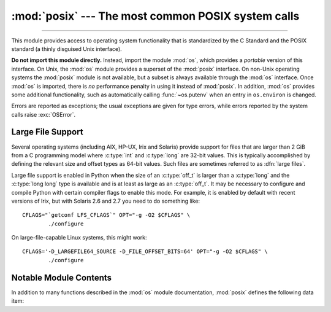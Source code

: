 :mod:`posix` --- The most common POSIX system calls
===================================================

.. module:: posix
   :platform: Unix
   :synopsis: The most common POSIX system calls (normally used via module os).

--------------

This module provides access to operating system functionality that is
standardized by the C Standard and the POSIX standard (a thinly disguised Unix
interface).

.. index:: module: os

**Do not import this module directly.**  Instead, import the module :mod:`os`,
which provides a *portable* version of this interface.  On Unix, the :mod:`os`
module provides a superset of the :mod:`posix` interface.  On non-Unix operating
systems the :mod:`posix` module is not available, but a subset is always
available through the :mod:`os` interface.  Once :mod:`os` is imported, there is
*no* performance penalty in using it instead of :mod:`posix`.  In addition,
:mod:`os` provides some additional functionality, such as automatically calling
:func:`~os.putenv` when an entry in ``os.environ`` is changed.

Errors are reported as exceptions; the usual exceptions are given for type
errors, while errors reported by the system calls raise :exc:`OSError`.


.. _posix-large-files:

Large File Support
------------------

.. index::
   single: large files
   single: file; large files

.. sectionauthor:: Steve Clift <clift@mail.anacapa.net>

Several operating systems (including AIX, HP-UX, Irix and Solaris) provide
support for files that are larger than 2 GiB from a C programming model where
:c:type:`int` and :c:type:`long` are 32-bit values. This is typically accomplished
by defining the relevant size and offset types as 64-bit values. Such files are
sometimes referred to as :dfn:`large files`.

Large file support is enabled in Python when the size of an :c:type:`off_t` is
larger than a :c:type:`long` and the :c:type:`long long` type is available and is
at least as large as an :c:type:`off_t`.
It may be necessary to configure and compile Python with certain compiler flags
to enable this mode. For example, it is enabled by default with recent versions
of Irix, but with Solaris 2.6 and 2.7 you need to do something like::

   CFLAGS="`getconf LFS_CFLAGS`" OPT="-g -O2 $CFLAGS" \
           ./configure

On large-file-capable Linux systems, this might work::

   CFLAGS='-D_LARGEFILE64_SOURCE -D_FILE_OFFSET_BITS=64' OPT="-g -O2 $CFLAGS" \
           ./configure


.. _posix-contents:

Notable Module Contents
-----------------------

In addition to many functions described in the :mod:`os` module documentation,
:mod:`posix` defines the following data item:

.. data:: environ

   A dictionary representing the string environment at the time the interpreter
   was started. Keys and values are bytes on Unix and str on Windows. For
   example, ``environ[b'HOME']`` (``environ['HOME']`` on Windows) is the
   pathname of your home directory, equivalent to ``getenv("HOME")`` in C.

   Modifying this dictionary does not affect the string environment passed on by
   :func:`~os.execv`, :func:`~os.popen` or :func:`~os.system`; if you need to
   change the environment, pass ``environ`` to :func:`~os.execve` or add
   variable assignments and export statements to the command string for
   :func:`~os.system` or :func:`~os.popen`.

   .. versionchanged:: 3.2
      On Unix, keys and values are bytes.

   .. note::

      The :mod:`os` module provides an alternate implementation of ``environ``
      which updates the environment on modification. Note also that updating
      :data:`os.environ` will render this dictionary obsolete. Use of the
      :mod:`os` module version of this is recommended over direct access to the
      :mod:`posix` module.
